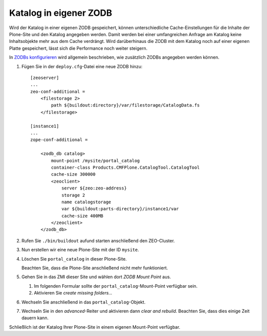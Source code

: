 =======================
Katalog in eigener ZODB
=======================

Wird der Katalog in einer eigenen ZODB gespeichert, können unterschiedliche Cache-Einstellungen für die Inhalte der Plone-Site und den Katalog angegeben werden. Damit werden bei einer umfangreichen Anfrage am Katalog keine Inhaltsobjekte mehr aus dem Cache  verdrängt. Wird darüberhinaus die ZODB mit dem Katalog noch auf einer eigenen Platte gespeichert, lässt sich die Performance noch weiter steigern.

In `ZODBs konfigurieren <....//produktivserver/zodbs-konfigurieren>`_ wird
allgemein beschrieben, wie zusätzlich ZODBs angegeben werden können.

#. Fügen Sie in der ``deploy.cfg``-Datei eine neue ZODB hinzu::

    [zeoserver]
    ...
    zeo-conf-additional =
        <filestorage 2>
            path ${buildout:directory}/var/filestorage/CatalogData.fs
        </filestorage>

    [instance1]
    ...
    zope-conf-additional =

        <zodb_db catalog>
            mount-point /mysite/portal_catalog
            container-class Products.CMFPlone.CatalogTool.CatalogTool
            cache-size 300000
            <zeoclient>
                server ${zeo:zeo-address}
                storage 2
                name catalogstorage
                var ${buildout:parts-directory}/instance1/var
                cache-size 400MB
            </zeoclient>
        </zodb_db>

#. Rufen Sie ``./bin/buildout`` aufund starten anschließend den ZEO-Cluster.
#. Nun erstellen wir eine neue Plone-Site mit der ID ``mysite``.

#. Löschen Sie ``portal_catalog`` in dieser Plone-Site.

   Beachten Sie, dass die Plone-Site anschließend nicht mehr funktioniert.

#. Gehen Sie in das ZMI dieser Site und wählen dort *ZODB Mount Point* aus.

   #. Im folgenden Formular sollte der ``portal_catalog``-Mount-Point
      verfügbar sein.
   #. Aktivieren Sie *create missing folders...*

#. Wechseln Sie anschließend in das ``portal_catalog``-Objekt.
#. Wechseln Sie in den *advanced*-Reiter und aktivieren dann *clear and
   rebuild*. Beachten Sie, dass dies einige Zeit dauern kann.

Schließlich ist der Katalog Ihrer Plone-Site in einem eigenen Mount-Point
verfügbar.
